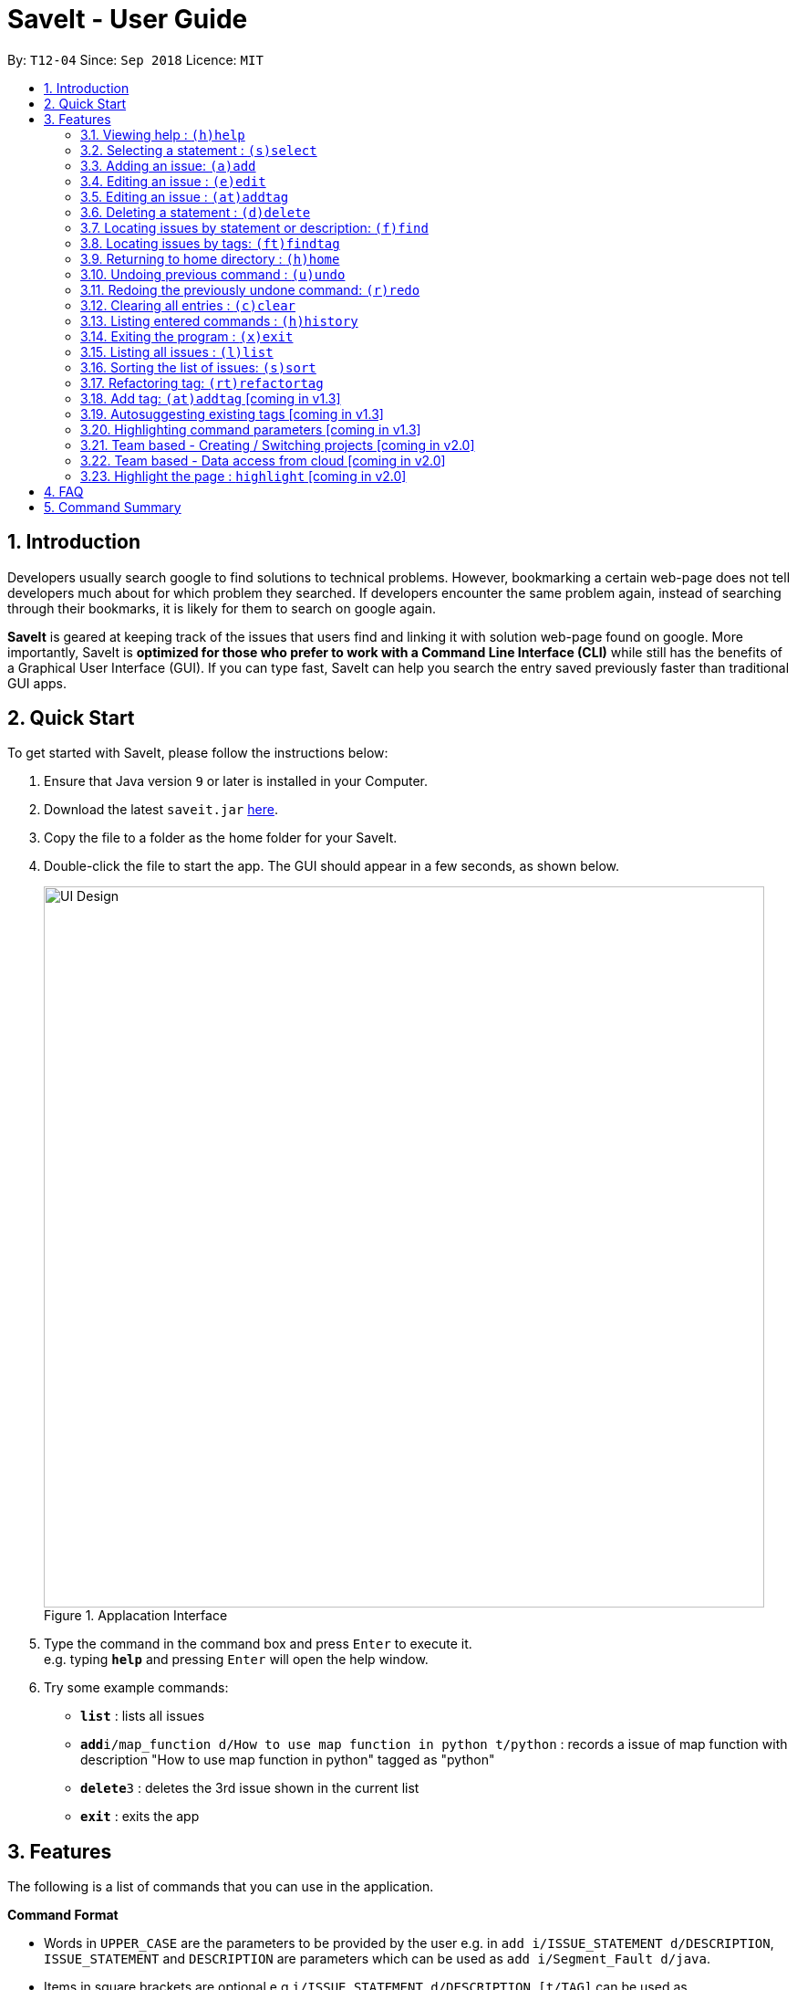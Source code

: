 = SaveIt - User Guide
:site-section: UserGuide
:toc:
:toc-title:
:toc-placement: preamble
:sectnums:
:imagesDir: images
:stylesDir: stylesheets
:xrefstyle: full
:experimental:
ifdef::env-github[]
:tip-caption: :bulb:
:note-caption: :information_source:
endif::[]
:repoURL: https://github.com/CS2103-AY1819S1-T12-4/main

By: `T12-04`      Since: `Sep 2018`      Licence: `MIT`

== Introduction

Developers usually search google to find solutions to technical problems. However, bookmarking a certain web-page does not tell developers much about for which problem they searched. If developers encounter the same problem again, instead of searching through their bookmarks, it is likely for them to search on google again.

*SaveIt* is geared at keeping track of the issues that users find and linking it with solution web-page found on google. More importantly, SaveIt is *optimized for those who prefer to work with a Command Line Interface (CLI)* while still has the benefits of a Graphical User Interface (GUI). If you can type fast, SaveIt can help you search the entry saved previously faster than traditional GUI apps.


== Quick Start

To get started with SaveIt, please follow the  instructions below:

.  Ensure that Java version `9` or later is installed in your Computer.
.  Download the latest `saveit.jar` link:{repoURL}/releases[here].
.  Copy the file to a folder as the home folder for your SaveIt.
.  Double-click the file to start the app. The GUI should appear in a few seconds, as shown below.
+
.Applacation Interface
image::UI_Design.png[width="790"]
+
.  Type the command in the command box and press kbd:[Enter] to execute it. +
e.g. typing *`help`* and pressing kbd:[Enter] will open the help window.
.  Try some example commands:

* *`list`* : lists all issues
* **`add`**`i/map_function d/How to use map function in python t/python` : records a issue of map function with description "How to use map function in python" tagged as "python"
* **`delete`**`3` : deletes the 3rd issue shown in the current list
* *`exit`* : exits the app


[[Features]]
== Features
The following is a list of commands that you can use in the application.

*Command Format*

====
* Words in `UPPER_CASE` are the parameters to be provided by the user e.g. in `add i/ISSUE_STATEMENT d/DESCRIPTION`, `ISSUE_STATEMENT` and `DESCRIPTION` are parameters which can be used as `add i/Segment_Fault d/java`.
* Items in square brackets are optional e.g `i/ISSUE_STATEMENT d/DESCRIPTION [t/TAG]` can be used as `i/map_function d/how to use map in python t/python` or as `i/map_function d/how to use in python`.
* Items with `…`​ after them can be used multiple times including zero times e.g. `[t/TAG]...` can be used as `{nbsp}` (i.e. 0 times), `t/python`, `t/python t/java` etc.
* Parameters can be in any order e.g. if the command specifies `t/TAG, d/DESCRIPTION i/ISSUE_STATEMENT` is also acceptable.
====

=== Viewing help : `(h)help`

Types `help` to view the handy help page!

Format: `help`

Examples:
****
* `help`
****


=== Selecting a statement : `(s)select`

Selects an issue identified by the index number used in the displayed issue list and change the current editing directory to the issue selected.

Format: `select INDEX`

Examples:
****
* `select 5`
****

[NOTE]
====
* The index refers to the index number shown in the list.
* The index *must be a positive integer* and `1, 2, 3, ...`
* The index cannot be bigger than the number of issues.
* All properties of this solutions will be displayed at the left side of the interface.
====

=== Adding an issue: `(a)add`

Adds an issue to the SaveIt App.

Format: `add i/ISSUE_STATEMENT d/DESCRIPTION [t/TAG]...`

Format: `add s/SOLUTION_LINK2 r/REMARK`

Examples: +

****
* `add i/map_function d/how to use map function in python t/python`
* `select 3`
* `add s/www.example1a.com r/use functional programming`
****

[NOTE]
====
* An issue can have only one statement and description
* An issue can have any number of tags (including 0)
* The index refers to the index number shown in the displayed issue list.
* The index *must be a positive integer* and `1, 2, 3, ...`
* The index cannot be bigger than the number of issues.
* User needs to select the issue index to add a solution to that issue
* The display panel will display the first solution link of the issue at the specified `INDEX`.
* An issue contains one solution link and one remark
* User can continue to add a solution to the issue
====


=== Editing an issue : `(e)edit`

Edits an existing issue or solution in the SaveIt App.

Format: `edit INDEX [i/NEW_ISSUE] [d/NEW_DESCRIPTION] [t/TAG]...`

Format: `edit INDEX s/NEW_SOLUTION_LINK s/NEW_SOLUTION_REMARK`

[TIP]
====
* Select an issue before editing solution
====

Examples: +
****
* `edit 1 i/filter_function d/how to use filter function in python t/python` (the issue statement, description and tag will be updated)
* `select 1` (select the first issue)
* `edit 3 s/www.example2a.com r/refer the link explanation` (the third solution link and remark will be updated)
****

[NOTE]
====
* Edits the issue at the specified `INDEX`. The index refers to the index number shown in the displayed statement list. The index *must be a positive integer* 1, 2, 3, ...
* At least one of the optional fields must be provided.
* Existing values will be updated to the input values.
* When editing tags, the existing tags of the statement will be removed i.e. adding of solutions is not cumulative.
* You can remove all the tags by typing `t/` without specifying any tags after it.
====

=== Editing an issue : `(at)addtag`

Adds tags on existing issue in the SaveIt App.

Format: `addTag INDEX t/TAG_1 [t/TAG_2] [t/TAG_3]...`

Examples: +
****
* `addtag 2 t/python t/java t/algorithm`
****

[NOTE]
====
* If the tag already exits in the current issue tags, it will be ignored.
====


=== Deleting a statement : `(d)delete`
Deletes the specified issue from SaveIt App.

Format: `delete INDEX`

Examples: +
****
* `delete 5`
****

[NOTE]
====
* The index refers to the index number on the issue list.
* The index *must be a positive integer* 1, 2, 3, ...
* The index cannot be bigger than the number of issues.
====


=== Locating issues by statement or description: `(f)find`

Finds issues whose statement and description contain any of the given search queries.

Format: `find [KEYWORDS...]`

[TIP]
====
* The issues matching the keywords (based on their statements or descriptions) will be displayed on the issue list.
* There can be more than 1 keywords
====

Examples:
****
* `find python`
* `find python java`
****

[NOTE]
====
* The search is case-insensitive. e.g hans will match Hans
* The order of the keywords does not matter. e.g. ‘kill port’ will match ‘port kill’
* Searches through the issue statement or description.
* The keywords can partially match the statement or description.
* Issues matching at least one keyword will be returned.
* Searching the keyword will increment the search frequency of the issue (so that it can be ordered accordingly later on).
====

=== Locating issues by tags: `(ft)findtag`

Finds issues that contain the tags entered in the search queries.

[TIP]
====
* The issues with matching tags (given the keywords) will be displayed on the issue list.
* There can be more than 1 keywords representing multiple tags
====

Examples:
****
* `findtag java`
* `findtag cplusplus segmentationFault`
****

[NOTE]
====
* The search is case-sensitive
* The keywords must match exactly to the tag names of the issue's tags
* If multiple tags are searched, only issues containing *all* the searched tags will be displayed
* A matched issue can have other tags (aside from the ones searched).
e.g `issue[cplusplus][segmentation]` will match with a single searched tag `[cplusplus]`
====

=== Returning to home directory  : `(h)home`

Changes the current editing directory to the root directory. Besides, Shows a list of all issues in the issue list by index.

Format: `home`

[TIP]
====
* Return to the home directory
====

Examples:
****
* `home`
****

[NOTE]
====
* All issues are listed in chronological order by default in home directory.
====

=== Undoing previous command : `(u)undo`

Restores the SaveIt App to the state before the previous undoable command was executed.

Format: `undo`

[TIP]
====
* Undoable commands: those commands that modify the application’s content (add, addE, edit, editE, delete, deleteE, and clear).
====

Examples:
****
* `delete 1` +
`list chr` +
`undo` (reverses the `delete 1` command)

* `select 1` +
`list chr` +
`undo` +
The `undo` command fails as there are no undoable commands executed previously.

* `delete 1` +
`clear` +
`undo` (reverses the `clear` command) +
`undo` (reverses the `delete 1` command) +
****

[NOTE]
====
* Users can use `redo` (refer to next command) to restore their changes if they regret `undo` a command.
====

=== Redoing the previously undone command: `(r)redo`

Reverses the most recent `undo` command.

Format: `redo`

Examples:
****
* `delete 1` +
`undo` (reverses the `delete 1` command) +
`redo` (reapplies the `delete 1` command) +
The `redo` command deletes an issue 1

* `delete 1` +
`redo` +
The `redo` command fails as there are no `undo` commands executed previously.

* `delete 1` +
`clear` +
`undo` (reverses the `clear` command) +
`undo` (reverses the `delete 1` command) +
`redo` (reapplies the `delete 1` command) +
`redo` (reapplies the `clear` command)
****


=== Clearing all entries : `(c)clear`

Clears all issues from the saveIt App.

Format:  `clear`

Example:
****
* `clear`
****

[NOTE]
====
* User need confirm to execute this operation.
* User can undo this operation to restore the issue lists.
====

=== Listing entered commands : `(h)history`

Lists all the commands that you have entered in reverse chronological order.

Format: `history`

[NOTE]
====
Pressing the kbd:[&uarr;] and kbd:[&darr;] arrows will display the previous and next input respectively in the command box.
====

=== Exiting the program : `(x)exit`

Exits the SaveIt App.

Format: `exit`


Examples:
****
* `exit`
****


=== Listing all issues : `(l)list`

Shows a list of all issues.

=== Sorting the list of issues: `(s)sort`


Format: `sort`
[TIP]
====
* Sort the issue list based on the time when they are added. The first issue added has the highest priority.
====

Format: `sort chro`
[TIP]
====
* Sort the issue list by their last modified time chronologically. The last modified one has the highest priority.
====

Format: `sort freq`
[TIP]
====
* Sort the issue list based on search frequency. The one which matches the search keywords most frequently has the highest priority.
====

Format: `sort tag`
[TIP]
====
* Sort the issue list by their first tag in alphabetical order.
* Sort the issues without tags at the end of the display issue list.
====

Examples:
****
* sort
* sort freq
* sort tag
****


=== Refactoring tag: `(rt)refactortag`

To rename or remove a specific tag for all entries with that tag.

Format: `refactortag t/OLD_TAG [n/NEW_TAG]`

[TIP]
====
* Replace the old tag with the new tag provided
* Remove the old tag if the user does not provide a new tag
====

Examples:
****
* refactorTag t/python nt/java (Changes all entries tagged [python] to be tagged [java])
* refactorTag t/python (Removes the tag [python] from all the entries)
****

[NOTE]
====
* If the new tag exits in the issue already, it is the same as removing the old tag.
====

=== Add tag: `(at)addtag` [coming in v1.3]

To add tags for a specific issue.

Format: `addtag INDEX t/TAG1 [t/TAG2]...`

Examples:
****
* addtag t/python t/java)
****

[NOTE]
====
* If the tag exits in the issue already, it will not take any actions.
====


=== Autosuggesting existing tags [coming in v1.3]
To prevent the user from creating many similar tags / duplicates, whenever the user creates a record with a tag, or modifies a record’s tag, the application searches for similar tags in the system and prompts the user with a list of similar tags.

Example:
****
*   add i/NEW_ISSUE t/java
====
*   Similar tags have been found that have matched with [java], do you mean?
**   Javascript
**   Java9
**   No, i would like to create a new tag [java]
====
*   tag 1 : chooses to replace [java] with [javascript]
*   tag 3 : chooses to create a new tag [java]
****

=== Highlighting command parameters [coming in v1.3]

To distinguish user command for different parameters, commands get highlighted with different color as you type.

Examples:
****
*** [yellow]#add# [aqua]#i/#[ISSUE_STATEMENT] [aqua]#d/#[DESCRIPTION]
*** [yellow]#edit# [green]#12# [green]#s/#[SOLUTION_LINK] [aqua]#r/#[REMARK]
*** [yellow]#select# [green]#4#
*** [yellow]#list# [blue]#freq#
****


=== Team based - Creating / Switching projects [coming in v2.0]
Records are organized into projects, that way, each project only stores information (bugs/issues) relevant to that project.


=== Team based - Data access from cloud [coming in v2.0]
Developers usually work in teams, and since they are working on the same code base, it is likely that they will encounter the same issues. Developers can be added into projects (mentioned in 3.16), and have access to the same recorded issues that others have added. The data will be hosted on a cloud server so that any updates are accessible by other developers straight away.

* Creating projects: new cs2103project
* Viewing projects: projects
** 1. cs2103project
** 2. cs1010sproject

* Switching projects: switch 1 OR switch cs2103project

=== Highlight the page : `highlight` [coming in v2.0]
Highlight the certain part of the page that shows on the window, use an annotation box.
Format: `highlight`


== FAQ
Due to the immaturity of our product, There may be some minor problems when you use SaveIt in unintended situations.
 Here are questions that may arise during your usage.

*Q*: How do I transfer my data to another Computer? +
*A*: Install the app in the other computer and overwrite the empty data file it creates with the file that contains the data of your previous SaveIt folder.

*Q*: Can I use the app without Internet Connection? +
*A*: For our current version of SaveIt, you will need to store all the web-page locally if there is not the Internet connection.
 Otherwise, the web-page will not be displayed correctly.

== Command Summary
Here is a summary of all command formats for your reference. Please note that some commands may implement more than one format.

* *Help* : `help`
* *Select* : `select INDEX` +
e.g.`select 2`
* *Add*  +
For issues: `add i/[ISSUE_STATEMENT] d/[DESCRIPTION] t/[Tag]` +
e.g. `add i/Bug d/exception thrown not handled t/java` +
For solutions: `add s/[SOLUTION_LINK] r/[REMARK]` +
e.g. `add s/www.github.com r/A git website`
* *Edit* +
For issues: `edit INDEX i/[ISSUE_STATEMENT] d/[DESCRIPTION]` +
e.g. `edit 2 i/exception thrown not handled d/statement solved` +
For solutions: `edit INDEX s/[SOLUTION_LINK] r/[REMARK]` +
e.g. `edit 3 s/www.google.com r/add a catch block`
* *Delete* : `delete INDEX` +
e.g. `delete 3`
* *Search* : `search KEYWORD [MORE_KEYWORDS]` +
e.g. `Search BST`
* *Home* : `home`
* *Clear* : `clear`
* *Undo* : `undo`
* *Redo* : `redo`
* *History* : `history`
* *Exit* : `exit`
* *List* : `list`
* *Sort* : `sort` TYPE
* *Refactor Tag* : `refactor [OLDTAG] [NEWTAG]` +
e.g. `refactorTag java C++`
* *Highlight* : `highlight`

